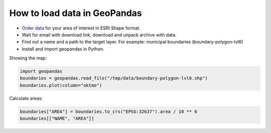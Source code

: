 .. _data_geopandas:

How to load data in GeoPandas
=============================

* `Order data <https://data.nextgis.com/en/>`_ for your area of interest in ESRI Shape format.
* Wait for email with download link, download and unpack archive with data.
* Find out a name and a path to the target layer. For example: municipal boundaries (boundary-polygon-lvl6)
* Install and import geopandas in Python.

Showing the map:

.. code-block:: python

   import geopandas
   boundaries = geopandas.read_file("/tmp/data/boundary-polygon-lvl6.shp")
   boundaries.plot(column="oktmo")

.. figure:: _static/geopandas_map.png
   :name: geopandas_map
   :align: center
   :width: 16cm


Calculate areas:

.. code-block:: python

   boundaries["AREA"] = boundaries.to_crs("EPSG:32637").area / 10 ** 6
   boundaries[["NAME", "AREA"]]
   
.. figure:: _static/geopandas_table.png
   :name: geopandas_table
   :align: center
   :width: 16cm
